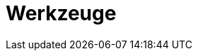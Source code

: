 // Datei: ./werkzeuge/teil-werkzeuge.adoc
[[part.Teil_Werkzeuge]]
[[werkzeuge]]

// Baustelle: Fertig
// Axel: Fertig

= Werkzeuge =

// == Ziele ==
// 
// .Ziele
// ****
// 
// Kurz: alles, was im Alltag immer wieder gebraucht wird (10)
// 
// * Woraus besteht ein Paket bei Debian?
// * Wie funktioniert die Paketverwaltung? Welche Ebenen gibt es?
// * Wie und woher beziehe ich einzelne Softwarepakete?
// * Welche Werkzeuge zur Paketverwaltung gibt es?
// * Welche Paketoperationen bestehen?
// * Was ist bereits dokumentiert und veröffentlicht?
// 
// ****
// Datei (Ende): ./werkzeuge/teil-werkzeuge.adoc
